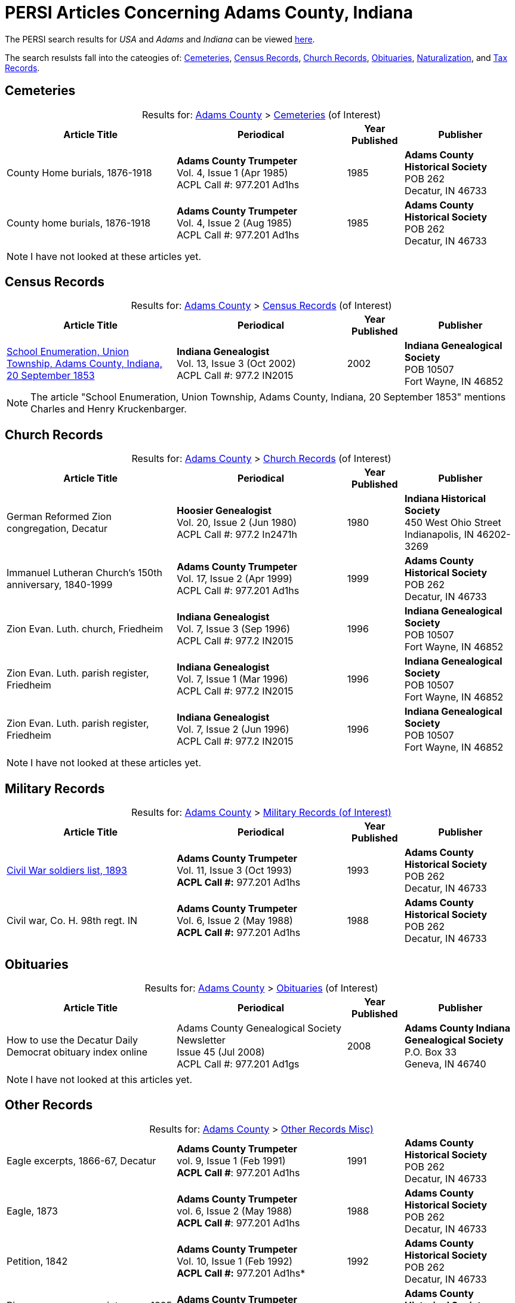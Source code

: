 = PERSI Articles Concerning Adams County, Indiana

The PERSI search results for _USA_ and _Adams_ and _Indiana_ can be viewed link:https://www.genealogycenter.info/results_persilocation.php?cosearch=USA&usloc=IN&subloc=Adams[here].

The search resulsts fall into the cateogies of:  <<Cemeteries, Cemeteries>>, <<census-records, Census Records>>,
<<church-records, Church Records>>, <<obituaries, Obituaries>>, <<naturalization, Naturalization>>, and <<tax-records, Tax Records>>. 

== Cemeteries

[caption="Results for: "]
.link:https://www.genealogycenter.info/results_persilocation.php?cosearch=USA&usloc=IN&subloc=Adams[Adams County] > link:https://www.genealogycenter.info/results_persilocation_detail.php?rectype=CM&cosearch=USA&loc=IN&subloc=Adams&sort=title[Cemeteries] (of Interest)
[%autoheader,cols="3,3,1,2"]
|===
|Article Title|Periodical|Year Published|Publisher

|County Home burials, 1876-1918|**Adams County Trumpeter** +
Vol. 4, Issue 1 (Apr 1985) +
ACPL Call #: 977.201 Ad1hs|1985|**Adams County Historical Society** +
POB 262 +
Decatur, IN 46733

|County home burials, 1876-1918|**Adams County Trumpeter** +
Vol. 4, Issue 2 (Aug 1985) +
ACPL Call #: 977.201 Ad1hs|1985|**Adams County Historical Society** +
POB 262 +
Decatur, IN 46733
|===

NOTE: I have not looked at these articles yet.

== Census Records

[caption="Results for: "]
.link:https://www.genealogycenter.info/results_persilocation.php?cosearch=USA&usloc=IN&subloc=Adams[Adams County] > link:https://www.genealogycenter.info/results_persilocation_detail.php?rectype=CN&cosearch=USA&loc=IN&subloc=Adams&sort=title[Census Records] (of Interest)
[%autoheader,cols="3,3,1,2"]
|===
|Article Title|Periodical|Year Published|Publisher

|xref:attachment$Indiana_Genealogist_Sept_2002_School_enumerations_1853_of_Union_township_Adams_county_Indiana.pdf[School Enumeration, Union Township, Adams County, Indiana, 20 September 1853] +
|**Indiana Genealogist** +
Vol. 13, Issue 3 (Oct 2002) +
ACPL Call #: 977.2 IN2015|2002|**Indiana Genealogical Society** +
POB 10507 +
Fort Wayne, IN 46852
|===

NOTE: The article "School Enumeration, Union Township, Adams County, Indiana, 20 September 1853" mentions Charles and Henry
Kruckenbarger.

== Church Records

[caption="Results for: "]
.link:https://www.genealogycenter.info/results_persilocation.php?cosearch=USA&usloc=IN&subloc=Adams[Adams County] > link:https://www.genealogycenter.info/results_persilocation_detail.php?rectype=CP&cosearch=USA&loc=IN&subloc=Adams&sort=title[Church Records] (of Interest) 
[%autoheader,cols="3,3,1,2"]
|===
|Article Title|Periodical|Year Published|Publisher

|German Reformed Zion congregation, Decatur|**Hoosier Genealogist** +
Vol. 20, Issue 2 (Jun 1980) +
ACPL Call #: 977.2 In2471h|1980|**Indiana Historical Society** + 
450 West Ohio Street +
Indianapolis, IN 46202-3269

|Immanuel Lutheran Church's 150th anniversary, 1840-1999|**Adams County Trumpeter** +
Vol. 17, Issue 2 (Apr 1999) +
ACPL Call #: 977.201 Ad1hs|1999|**Adams County Historical Society** +
POB 262 +
Decatur, IN 46733 

|Zion Evan. Luth. church, Friedheim|**Indiana Genealogist** +
Vol. 7, Issue 3 (Sep 1996) +
ACPL Call #: 977.2 IN2015|1996|**Indiana Genealogical Society** +
POB 10507 +
Fort Wayne, IN 46852

|Zion Evan. Luth. parish register, Friedheim|**Indiana Genealogist** +
Vol. 7, Issue 1 (Mar 1996) +
ACPL Call #: 977.2 IN2015|1996|**Indiana Genealogical Society** +
POB 10507 +
Fort Wayne, IN 46852

|Zion Evan. Luth. parish register, Friedheim|**Indiana Genealogist** +
Vol. 7, Issue 2 (Jun 1996) +
ACPL Call #: 977.2 IN2015|1996|**Indiana Genealogical Society** +
POB 10507 +
Fort Wayne, IN 46852
|===

NOTE: I have not looked at these articles yet.

== Military Records

[caption="Results for: "]
.link:https://www.genealogycenter.info/results_persilocation.php?cosearch=USA&usloc=IN&subloc=Adams[Adams County] > link:https://www.genealogycenter.info/results_persilocation_detail.php?rectype=ML&cosearch=USA&loc=IN&subloc=Adams&sort=title[Military Records (of Interest)]
[cols="3,3,1,2"]
|===
|Article Title|Periodical|Year Published|Publisher

|xref:attachment$Adams_County_Trumpeter_Oct_1993__Civil_War_Soldiers_list.pdf[Civil War soldiers list, 1893] |**Adams County Trumpeter** +
Vol. 11, Issue 3 (Oct 1993) +
*ACPL Call #:* 977.201 Ad1hs |1993 |**Adams County Historical Society** +
POB 262 +
Decatur, IN 46733
|Civil war, Co. H. 98th regt. IN |**Adams County Trumpeter** +
Vol. 6, Issue 2 (May 1988) +
*ACPL Call #:* 977.201 Ad1hs |1988 |**Adams County Historical Society** +
POB 262 +
Decatur, IN 46733
|===

== Obituaries

[caption="Results for: "]
.link:https://www.genealogycenter.info/results_persilocation.php?cosearch=USA&usloc=IN&subloc=Adams[Adams County] > link:https://www.genealogycenter.info/results_persilocation_detail.php?rectype=OB&cosearch=USA&loc=IN&subloc=Adams&sort=title[Obituaries] (of Interest)
[%autoheader,cols="3,3,1,2"]
|===
|Article Title|Periodical|Year Published|Publisher

|How to use the Decatur Daily Democrat obituary index online|Adams County Genealogical Society Newsletter +
Issue 45 (Jul 2008) +
ACPL Call #: 977.201 Ad1gs|2008|**Adams County Indiana Genealogical Society** +
P.O. Box 33 +
Geneva, IN 46740
|===

NOTE: I have not looked at this articles yet.

== Other Records

.Adams county, Other Records (Misc)
[caption="Results for: "]
.link:https://www.genealogycenter.info/results_persilocation.php?cosearch=USA&usloc=IN&subloc=Adams[Adams County] > link:https://www.genealogycenter.info/results_persilocation_detail.php?rectype=OT&cosearch=USA&loc=IN&subloc=Adams&sort=title[Other Records Misc)]
[cols="3,3,1,2",]
|===
|Eagle excerpts, 1866-67, Decatur|**Adams County Trumpeter** +
vol. 9, Issue 1 (Feb 1991) +
**ACPL Call #**: 977.201 Ad1hs|1991|**Adams County Historical Society** +
POB 262 +
Decatur, IN 46733

|Eagle, 1873|**Adams County Trumpeter** +
vol. 6, Issue 2 (May 1988) +
**ACPL Call #**: 977.201 Ad1hs|1988|**Adams County Historical Society** +
POB 262 +
Decatur, IN 46733

|Petition, 1842 |*Adams County Trumpeter* +
Vol. 10, Issue 1 (Feb 1992) +
*ACPL Call #:* 977.201 Ad1hs* |1992 |**Adams County Historical Society** +
POB 262 +
Decatur, IN 46733

|Pioneers renew acquaintances, 1895 news item |**Adams County
Trumpeter** +
Vol. 12, Issue 2 (Apr 1994) +
*ACPL Call #:* 977.201 Ad1hs* |1994 |**Adams County Historical Society** +
POB 262 +
Decatur, IN 46733
|===

[IMPORTANT]
.Important Comments
====
The article "Pioneers renew acquaintances, 1895" did not mention any of our ancestors or those they knew best.
I did mentioned on German pioneer whose surname was Steele.

The article "Eagle, 1873" (which has excerpts from the Eagle from April 12, 1867 to April 11, 1873) has this comment: **Microfilm in Decatur Library**. Therefore it likely
has microfilm of other similiar early issues of the **The Eagle** newspaper.

I still have to read the article above nor the "Eagle, excerpts, 1866-67"
====

== Naturalization

[caption="Results for: "]
.link:https://www.genealogycenter.info/results_persilocation.php?cosearch=USA&usloc=IN&subloc=Adams[Adams County] > link:https://www.genealogycenter.info/results_persilocation_detail.php?rectype=NT&cosearch=USA&loc=IN&subloc=Adams&sort=title[Naturalization] (of Interest)
[%autoheader,cols="3,3,1,2"]
|===
|Article Title|Periodical|Year Published|Publisher

|Naturalization index, A-K|**Adams County Trumpeter** +
Vol. 6, Issue 3 (Oct 1988) +
ACPL Call #: 977.201 Ad1hs|1988|**Adams County Historical Society** +
POB 262 +
Decatur, IN 46733

|Naturalization index, K-Z|**Adams County Trumpeter** +
Vol. 7, Issue 1 (Apr 1989) +
ACPL Call #: 977.201 Ad1hs|1989|**Adams County Historical Society** +
POB 262 +
Decatur, IN 46733
|===

IMPORTANT: This article mentions numerous individualsl, including Bleeke, Kleinschmidt (which is misspelled), Krueckeberg, etc.

== Tax Records

[caption="Results for: "]
.link:https://www.genealogycenter.info/results_persilocation.php?cosearch=USA&usloc=IN&subloc=Adams[Adams County] > link:https://www.genealogycenter.info/results_persilocation_detail.php?rectype=TX&cosearch=USA&loc=IN&subloc=Adams&sort=title[Tax Records] (of Interest)
[%autoheader,cols="3,3,1,2"]
|===
|Article Title|Periodical|Year Published|Publisher

|Assessor's statement of agricultural products, 1853|**Adams County Genealogical Society Newsletter** +
Issue 31 (Dec 2002) +
ACPL Call #: 977.201 Ad1gs|2002|**Adams County Indiana Genealogical Society** +
P.O. Box 33 +
Geneva, IN 46740
|===

IMPORTANT: While the "Assessor's statement of agricultural products, 1853" applies to French township only, it
tells us that there are likely assessments from the same timeframe of Preble and Union townships available in the
Adams's County Assessor's/Auditor's Office.

== Vital Records

[caption="Results for: "]
.link:https://www.genealogycenter.info/results_persilocation.php?cosearch=USA&usloc=IN&subloc=Adams[Adams County] > link:https://www.genealogycenter.info/results_persilocation_detail.php?rectype=VR&cosearch=USA&loc=IN&subloc=Adams&sort=title[Vital Records] (of Interest)
[%autoheader,cols="3,3,1,2"]
|===
|Article Title|Periodical|Year Published|Publisher

|Marriages, 1836-44|**Hoosier Genealogist** +
Vol. 18, Issue 4 (Dec 1978) +
ACPL Call #: 977.2 In2471h|1978|**Indiana Historical Society** +
450 West Ohio Street +
Indianapolis, IN 46202-3269

|Marriages, 1844-49|**Hoosier Genealogist** +
Vol. 34, Issue 2 (Jun 1994) +
ACPL Call #: 977.2 In2471h|1994|**Indiana Historical Society** +
450 West Ohio Street +
Indianapolis, IN 46202-3269
|===

NOTE: I have not looked at these articles yet.
